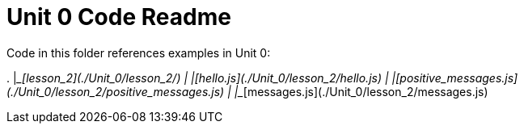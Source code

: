 = Unit 0 Code Readme

Code in this folder references examples in Unit 0:

.
|____[lesson_2](./Unit_0/lesson_2/)
| |____[hello.js](./Unit_0/lesson_2/hello.js)
| |____[positive_messages.js](./Unit_0/lesson_2/positive_messages.js)
| |____[messages.js](./Unit_0/lesson_2/messages.js)
